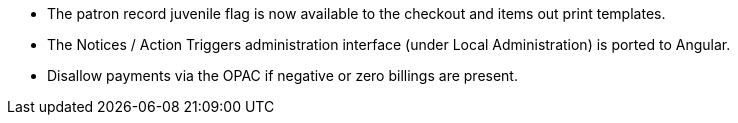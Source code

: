 * The patron record juvenile flag is now available to the checkout and
  items out print templates.
* The Notices / Action Triggers administration interface (under Local
  Administration) is ported to Angular.
* Disallow payments via the OPAC if negative or zero billings are present.
